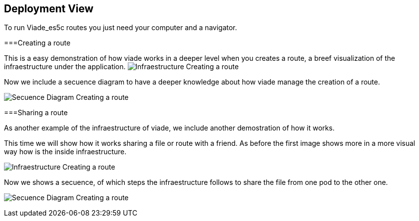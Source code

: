 [[section-deployment-view]]
== Deployment View
To run Viade_es5c routes you just need your computer and a navigator.

===Creating a route

This is a easy demonstration of how viade works in a deeper level when you creates a route, a breef visualization of the infraestructure under the application. 
image:creatingARouteInfreastructure.png["Infraestructure Creating a route"]


Now we include a secuence diagram to have a deeper knowledge about how viade manage the creation of a route.

image:secuenceDiagramCreatingARoute.png["Secuence Diagram Creating a route"]

===Sharing a route

As another example of the infraestructure of viade, we include another demostration of how it works.

This time we will show how it works sharing a file or route with a friend. As before the first image shows more in a more visual way how is the inside infraestructure.

image:sharingARouteInfreastructure.png["Infraestructure Creating a route"]

Now we shows a secuence, of which steps the infraestructure follows to share the file from one pod to the other one.

image:secuenceDiagramSharingARoute.png["Secuence Diagram Creating a route"]

